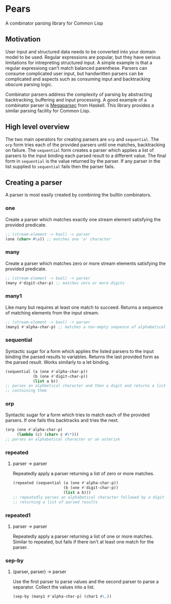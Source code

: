 [[https://github.com/HenryS1/pears/tree/master][https://github.com/HenryS1/pears/actions/workflows/ci.yaml/badge.svg]]

* Pears

A combinator parsing library for Common Lisp

** Motivation 

User input and structured data needs to be converted into your domain
model to be used. Regular expressions are popular, but they have
serious limitations for intrepreting structured input. A simple
example is that a regular expressiong can't match balanced parenthese.
Parsers can consume complicated user input, but handwritten parsers
can be complicated and aspects such as consuming input and
backtracking obscure parsing logic. 

Combinator parsers address the complexity of parsing by abstracting
backtracking, buffering and input processing. A good example of a
combinator parser is [[https://github.com/mrkkrp/megaparsec][Megaparsec]] from Haskell. This library provides a
similar parsing facility for Common Lisp.

** High level overview

The two main operators for creating parsers are ~orp~ and
~sequential~. The ~orp~ form tries each of the provided parsers until
one matches, backtracking on failure. The ~sequential~ form creates a
parser which applies a list of parsers to the input binding each
parsed result to a different value. The final form in ~sequential~ is
the value returned by the parser. If any parser in the list supplied
to ~sequential~ fails then the parser fails.

** Creating a parser

A parser is most easily created by combining the builtin combinators.

*** one

Create a parser which matches exactly one stream element satisfying
the provided predicate.

#+begin_src lisp
  ;; (stream-element -> bool) -> parser
  (one (char= #\a)) ;; matches one 'a' character
#+end_src

*** many

Create a parser which matches zero or more stream elements satisfying
the provided predicate.

#+begin_src lisp
  ;; (stream-element -> bool) -> parser
  (many #'digit-char-p) ;; matches zero or more digits
#+end_src

*** many1 

Like many but requires at least one match to succeed. Returns a
sequence of matching elements from the input stream.

#+begin_src lisp
  ;; (stream-element -> bool) -> parser
  (many1 #'alpha-char-p) ;; matches a non-empty sequence of alphabetical characters
#+end_src

*** sequential

Syntactic sugar for a form which applies the listed parsers to the
input binding the parsed results to variables. Returns the last
provided form as the parsed result. Works similarly to a let binding.

#+begin_src lisp
  (sequential (a (one #'alpha-char-p))
              (b (one #'digit-char-p))
              (list a b))
  ;; parses an alphbetical character and then a digit and returns a list
  ;; containing them
#+end_src

*** orp 

Syntactic sugar for a form which tries to match each of the provided
parsers. If one fails this backtracks and tries the next.

#+begin_src lisp
  (orp (one #'alpha-char-p)
       (lambda (c) (char= c #\*)))
  ;; parses an alphabetical character or an asterisk
#+end_src

*** repeated
**** parser -> parser

Repeatedly apply a parser returning a list of zero or more matches.

#+begin_src lisp
  (repeated (sequential (a (one #'alpha-char-p))
                        (b (one #'digit-char-p))
                        (list a b)))
  ;; repeatedly parses an alphabetical character followed by a digit 
  ;; returning a list of parsed results
#+end_src

*** repeated1
**** parser -> parser

Repeatedly apply a parser returning a list of one or more matches.
Similar to repeated, but fails if there isn't at least one match for
the parser.

*** sep-by
**** (parser, parser) -> parser

Use the first parser to parse values and the second parser to parse a
separator. Collect the values into a list.

#+begin_src lisp
  (sep-by (many1 #'alpha-char-p) (char1 #\,))
#+end_src
